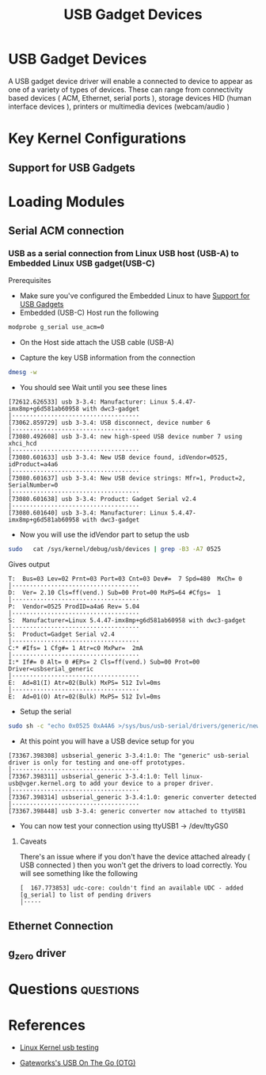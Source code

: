 :PROPERTIES:
:ID:       5ebaaaf2-0184-4a57-aab2-4b956fac5757
:CAPTURED: <2022-03-02 13:19>
:END:
#+title: USB Gadget Devices


* USB Gadget Devices
  :PROPERTIES:
  :ANKI_NOTE_ID: 1646257430405
  :END:

  A USB gadget device driver will enable a connected to device to appear as one of a variety of types of
  devices. These can range from connectivity based devices ( ACM, Ethernet, serial ports ), storage devices
  HID (human interface devices ), printers or multimedia devices (webcam/audio )


* Key Kernel Configurations

** Support for USB Gadgets
:PROPERTIES:
:ID:       29d73f87-f7d2-4523-acf4-06e8558d9861
:END:

*** 


* Loading Modules

** Serial ACM connection

*** USB as a serial connection from Linux USB host (USB-A) to Embedded Linux USB gadget(USB-C)

Prerequisites
- Make sure you've configured the Embedded Linux to have [[id:29d73f87-f7d2-4523-acf4-06e8558d9861][Support for USB Gadgets]]
- Embedded (USB-C) Host run the following
#+begin_src bash
  modprobe g_serial use_acm=0
#+end_src


- On the Host side attach the USB cable (USB-A)

- Capture the key USB information from the connection
#+begin_src bash
dmesg -w 
#+end_src
- You should see Wait until you see these lines
#+begin_example
[72612.626533] usb 3-3.4: Manufacturer: Linux 5.4.47-imx8mp+g6d581ab60958 with dwc3-gadget                                                               │····································
[73062.859729] usb 3-3.4: USB disconnect, device number 6                                                                                                │····································
[73080.492608] usb 3-3.4: new high-speed USB device number 7 using xhci_hcd                                                                              │····································
[73080.601633] usb 3-3.4: New USB device found, idVendor=0525, idProduct=a4a6                                                                            │····································
[73080.601637] usb 3-3.4: New USB device strings: Mfr=1, Product=2, SerialNumber=0                                                                       │····································
[73080.601638] usb 3-3.4: Product: Gadget Serial v2.4                                                                                                    │····································
[73080.601640] usb 3-3.4: Manufacturer: Linux 5.4.47-imx8mp+g6d581ab60958 with dwc3-gadget 
#+end_example
- Now you will use the idVendor part to setup the usb
#+begin_src bash
sudo   cat /sys/kernel/debug/usb/devices | grep -B3 -A7 0525   
#+end_src

Gives output
#+begin_example
T:  Bus=03 Lev=02 Prnt=03 Port=03 Cnt=03 Dev#=  7 Spd=480  MxCh= 0                                                                                       │····································
D:  Ver= 2.10 Cls=ff(vend.) Sub=00 Prot=00 MxPS=64 #Cfgs=  1                                                                                             │····································
P:  Vendor=0525 ProdID=a4a6 Rev= 5.04                                                                                                                    │····································
S:  Manufacturer=Linux 5.4.47-imx8mp+g6d581ab60958 with dwc3-gadget                                                                                      │····································
S:  Product=Gadget Serial v2.4                                                                                                                           │····································
C:* #Ifs= 1 Cfg#= 1 Atr=c0 MxPwr=  2mA                                                                                                                   │····································
I:* If#= 0 Alt= 0 #EPs= 2 Cls=ff(vend.) Sub=00 Prot=00 Driver=usbserial_generic                                                                          │····································
E:  Ad=81(I) Atr=02(Bulk) MxPS= 512 Ivl=0ms                                                                                                              │····································
E:  Ad=01(O) Atr=02(Bulk) MxPS= 512 Ivl=0ms       
#+end_example

- Setup the serial
#+begin_src bash
sudo sh -c "echo 0x0525 0xA4A6 >/sys/bus/usb-serial/drivers/generic/new_id" 
#+end_src


- At this point you will have a USB device setup for you
#+begin_example
[73367.398308] usbserial_generic 3-3.4:1.0: The "generic" usb-serial driver is only for testing and one-off prototypes.                                  │····································
[73367.398311] usbserial_generic 3-3.4:1.0: Tell linux-usb@vger.kernel.org to add your device to a proper driver.                                        │····································
[73367.398314] usbserial_generic 3-3.4:1.0: generic converter detected                                                                                   │····································
[73367.398448] usb 3-3.4: generic converter now attached to ttyUSB1    
#+end_example

- You can now test your connection using ttyUSB1 ->  /dev/ttyGS0


**** Caveats

 There's an issue where if you don't have the device attached already
 ( USB connected ) then you won't get the drivers to load
 correctly. You will see something like the following

#+begin_example
[  167.773853] udc-core: couldn't find an available UDC - added [g_serial] to list of pending drivers                                                    │·····
#+end_example


** Ethernet Connection
:PROPERTIES:
:ID:       9ddd9cae-8517-4421-86b4-5ce69c3dec91
:END:

** g_zero driver

** 



* Questions                                                                     :questions:
  :PROPERTIES:
  :CAPTURED: <2022-03-02 13:44>
  :ID:       a23bbf58-6a01-452b-8fc2-6cb2757836c5
  :END:
  :QUESTIONS:
  :END:


* References

  - [[https://www.kernel.org/doc/html/latest/usb/gadget-testing.html][Linux Kernel usb testing]]

  - [[http://trac.gateworks.com/wiki/linux/OTG][Gateworks's USB On The Go (OTG)]]



